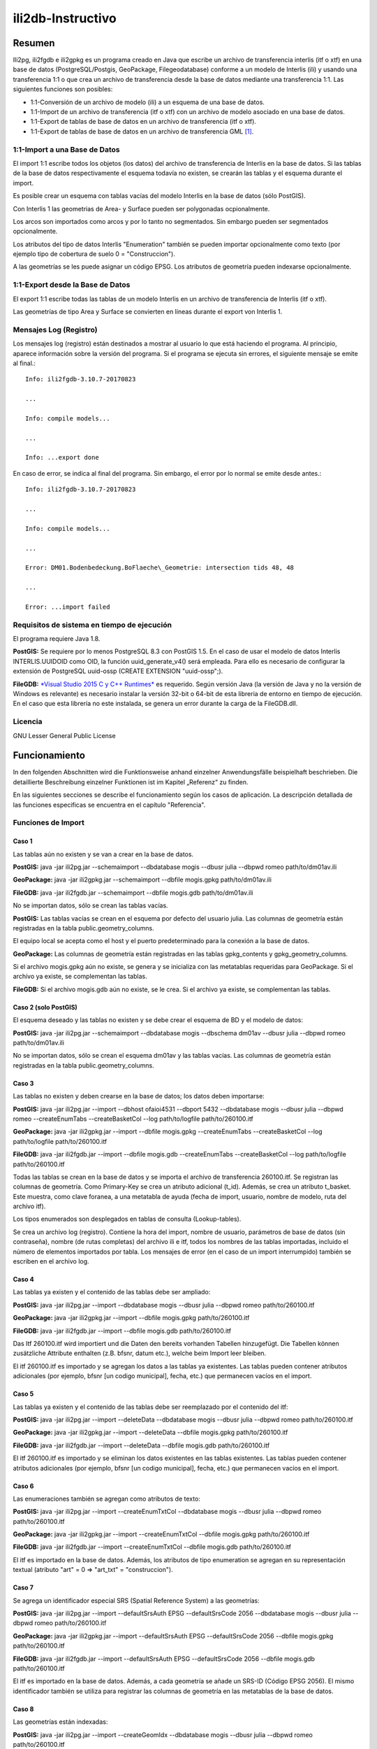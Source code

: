 ==================
ili2db-Instructivo
==================

Resumen
=======

Ili2pg, ili2fgdb e ili2gpkg es un programa creado en Java que escribe un
archivo de transferencia interlis (itf o xtf) en una base de datos
(PostgreSQL/Postgis, GeoPackage, Filegeodatabase) conforme a un modelo
de Interlis (ili) y usando una transferencia 1:1 o que crea un archivo
de transferencia desde la base de datos mediante una transferencia 1:1.
Las siguientes funciones son posibles:

-  1:1-Conversión de un archivo de modelo (ili) a un esquema de una base
   de datos.

-  1:1-Import de un archivo de transferencia (itf o xtf) con un archivo
   de modelo asociado en una base de datos.

-  1:1-Export de tablas de base de datos en un archivo de transferencia
   (itf o xtf).

-  1:1-Export de tablas de base de datos en un archivo de transferencia
   GML [1]_.

1:1-Import a una Base de Datos
------------------------------

El import 1:1 escribe todos los objetos (los datos) del archivo de
transferencia de Interlis en la base de datos. Si las tablas de la base
de datos respectivamente el esquema todavía no existen, se crearán las
tablas y el esquema durante el import.

Es posible crear un esquema con tablas vacías del modelo Interlis en la
base de datos (sólo PostGIS).

Con Interlis 1 las geometrias de Area- y Surface pueden ser polygonadas
ocpionalmente.

Los arcos son importados como arcos y por lo tanto no segmentados. Sin
embargo pueden ser segmentados opcionalmente.

Los atributos del tipo de datos Interlis "Enumeration" también se pueden
importar opcionalmente como texto (por ejemplo tipo de cobertura de
suelo 0 = "Construccion").

A las geometrías se les puede asignar un código EPSG. Los atributos de
geometría pueden indexarse opcionalmente.

1:1-Export desde la Base de Datos
---------------------------------

El export 1:1 escribe todas las tablas de un modelo Interlis en un
archivo de transferencia de Interlis (itf o xtf).

Las geometrías de tipo Area y Surface se convierten en líneas durante el
export von Interlis 1.

Mensajes Log (Registro)
-----------------------

Los mensajes log (registro) están destinados a mostrar al usuario lo que
está haciendo el programa. Al principio, aparece información sobre la
versión del programa. Si el programa se ejecuta sin errores, el
siguiente mensaje se emite al final.::

  Info: ili2fgdb-3.10.7-20170823

  ...

  Info: compile models...

  ...

  Info: ...export done

En caso de error, se indica al final del programa. Sin embargo, el error
por lo normal se emite desde antes.::

  Info: ili2fgdb-3.10.7-20170823

  ...

  Info: compile models...

  ...

  Error: DM01.Bodenbedeckung.BoFlaeche\_Geometrie: intersection tids 48, 48

  ...

  Error: ...import failed

Requisitos de sistema en tiempo de ejecución
--------------------------------------------

El programa requiere Java 1.8.

**PostGIS:** Se requiere por lo menos PostgreSQL 8.3 con PostGIS 1.5. En
el caso de usar el modelo de datos Interlis INTERLIS.UUIDOID como OID,
la función uuid\_generate\_v4() será empleada. Para ello es necesario de
configurar la extensión de PostgreSQL uuid-ossp (CREATE EXTENSION
"uuid-ossp";).

**FileGDB:** `*Visual Studio 2015 C y C++
Runtimes* <https://www.microsoft.com/en-us/download/details.aspx?id=48145>`__
es requerido. Según versión Java (la versión de Java y no la versión de
Windows es relevante) es necesario instalar la versión 32-bit o 64-bit
de esta libreria de entorno en tiempo de ejecución. En el caso que esta
librería no este instalada, se genera un error durante la carga de la
FileGDB.dll.

Licencia
--------

GNU Lesser General Public License

Funcionamiento
==============

In den folgenden Abschnitten wird die Funktionsweise anhand einzelner
Anwendungsfälle beispielhaft beschrieben. Die detaillierte Beschreibung
einzelner Funktionen ist im Kapitel „Referenz“ zu finden.

En las siguientes secciones se describe el funcionamiento según los
casos de aplicación. La descripción detallada de las funciones
especificas se encuentra en el capítulo "Referencia".

Funciones de Import
-------------------

Caso 1
~~~~~~

Las tablas aún no existen y se van a crear en la base de datos.

**PostGIS:** java -jar ili2pg.jar --schemaimport --dbdatabase mogis
--dbusr julia --dbpwd romeo path/to/dm01av.ili

**GeoPackage:** java -jar ili2gpkg.jar --schemaimport --dbfile
mogis.gpkg path/to/dm01av.ili

**FileGDB:** java -jar ili2fgdb.jar --schemaimport --dbfile mogis.gdb
path/to/dm01av.ili

No se importan datos, sólo se crean las tablas vacías.

**PostGIS:** Las tablas vacías se crean en el esquema por defecto del
usuario julia. Las columnas de geometría están registradas en la tabla
public.geometry\_columns.

El equipo local se acepta como el host y el puerto predeterminado para
la conexión a la base de datos.

**GeoPackage:** Las columnas de geometría están registradas en las
tablas gpkg\_contents y gpkg\_geometry\_columns.

Si el archivo mogis.gpkg aún no existe, se genera y se inicializa con
las metatablas requeridas para GeoPackage. Si el archivo ya existe, se
complementan las tablas.

**FileGDB:** Si el archivo mogis.gdb aún no existe, se le crea. Si el
archivo ya existe, se complementan las tablas.

Caso 2 (solo PostGIS)
~~~~~~~~~~~~~~~~~~~~~

El esquema deseado y las tablas no existen y se debe crear el esquema de
BD y el modelo de datos:

**PostGIS:** java -jar ili2pg.jar --schemaimport --dbdatabase mogis
--dbschema dm01av --dbusr julia --dbpwd romeo path/to/dm01av.ili

No se importan datos, sólo se crean el esquema dm01av y las tablas
vacías. Las columnas de geometría están registradas en la tabla
public.geometry\_columns.

Caso 3
~~~~~~

Las tablas no existen y deben crearse en la base de datos; los datos
deben importarse:

**PostGIS:** java -jar ili2pg.jar --import --dbhost ofaioi4531 --dbport
5432 --dbdatabase mogis --dbusr julia --dbpwd romeo --createEnumTabs
--createBasketCol --log path/to/logfile path/to/260100.itf

**GeoPackage:** java -jar ili2gpkg.jar --import --dbfile mogis.gpkg
--createEnumTabs --createBasketCol --log path/to/logfile
path/to/260100.itf

**FileGDB:** java -jar ili2fgdb.jar --import --dbfile mogis.gdb
--createEnumTabs --createBasketCol --log path/to/logfile
path/to/260100.itf

Todas las tablas se crean en la base de datos y se importa el archivo de
transferencia 260100.itf. Se registran las columnas de geometría. Como
Primary-Key se crea un atributo adicional (t\_id). Además, se crea un
atributo t\_basket. Este muestra, como clave foranea, a una metatabla de
ayuda (fecha de import, usuario, nombre de modelo, ruta del archivo
itf).

Los tipos enumerados son desplegados en tablas de consulta
(Lookup-tables).

Se crea un archivo log (registro). Contiene la hora del import, nombre
de usuario, parámetros de base de datos (sin contraseña), nombre (de
rutas completas) del archivo ili e itf, todos los nombres de las tablas
importadas, incluido el número de elementos importados por tabla. Los
mensajes de error (en el caso de un import interrumpido) también se
escriben en el archivo log.

Caso 4
~~~~~~

Las tablas ya existen y el contenido de las tablas debe ser ampliado:

**PostGIS:** java -jar ili2pg.jar --import --dbdatabase mogis --dbusr
julia --dbpwd romeo path/to/260100.itf

**GeoPackage:** java -jar ili2gpkg.jar --import --dbfile mogis.gpkg
path/to/260100.itf

**FileGDB:** java -jar ili2fgdb.jar --import --dbfile mogis.gdb
path/to/260100.itf

Das Itf 260100.itf wird importiert und die Daten den bereits vorhanden
Tabellen hinzugefügt. Die Tabellen können zusätzliche Attribute
enthalten (z.B. bfsnr, datum etc.), welche beim Import leer bleiben.

El itf 260100.itf es importado y se agregan los datos a las tablas ya
existentes. Las tablas pueden contener atributos adicionales (por
ejemplo, bfsnr [un codigo municipal], fecha, etc.) que permanecen vacíos
en el import.

Caso 5
~~~~~~

Las tablas ya existen y el contenido de las tablas debe ser reemplazado
por el contenido del itf:

**PostGIS:** java -jar ili2pg.jar --import --deleteData --dbdatabase
mogis --dbusr julia --dbpwd romeo path/to/260100.itf

**GeoPackage:** java -jar ili2gpkg.jar --import --deleteData --dbfile
mogis.gpkg path/to/260100.itf

**FileGDB:** java -jar ili2fgdb.jar --import --deleteData --dbfile
mogis.gdb path/to/260100.itf

El itf 260100.itf es importado y se eliminan los datos existentes en las
tablas existentes. Las tablas pueden contener atributos adicionales (por
ejemplo, bfsnr [un codigo municipal], fecha, etc.) que permanecen vacíos
en el import.

Caso 6
~~~~~~

Las enumeraciones también se agregan como atributos de texto:

**PostGIS:** java -jar ili2pg.jar --import --createEnumTxtCol
--dbdatabase mogis --dbusr julia --dbpwd romeo path/to/260100.itf

**GeoPackage:** java -jar ili2gpkg.jar --import --createEnumTxtCol
--dbfile mogis.gpkg path/to/260100.itf

**FileGDB:** java -jar ili2fgdb.jar --import --createEnumTxtCol --dbfile
mogis.gdb path/to/260100.itf

El itf es importado en la base de datos. Además, los atributos de tipo
enumeration se agregan en su representación textual (atributo "art" = 0
⇒ "art\_txt" = "construccion").

Caso 7
~~~~~~

Se agrega un identificador especial SRS (Spatial Reference System) a las
geometrías:

**PostGIS:** java -jar ili2pg.jar --import --defaultSrsAuth EPSG
--defaultSrsCode 2056 --dbdatabase mogis --dbusr julia --dbpwd romeo
path/to/260100.itf

**GeoPackage:** java -jar ili2gpkg.jar --import --defaultSrsAuth EPSG
--defaultSrsCode 2056 --dbfile mogis.gpkg path/to/260100.itf

**FileGDB:** java -jar ili2fgdb.jar --import --defaultSrsAuth EPSG
--defaultSrsCode 2056 --dbfile mogis.gdb path/to/260100.itf

El itf es importado en la base de datos. Además, a cada geometría se añade un SRS-ID (Código EPSG 2056). El mismo identificador también se utiliza para registrar las columnas de geometría en las metatablas de la base de datos.

Caso 8
~~~~~~

Las geometrías están indexadas:

**PostGIS:** java -jar ili2pg.jar --import --createGeomIdx --dbdatabase
mogis --dbusr julia --dbpwd romeo path/to/260100.itf

**GeoPackage:** java -jar ili2gpkg.jar --import --createGeomIdx --dbfile
mogis.gpkg path/to/260100.itf

El itf es importado en la base de datos. Las geometrías están indexadas.

**FileGDB:** Las geometrías siempre están indexadas.

Caso 9
~~~~~~

Si al importar el Itf ocurren errores (por ejemplo, falta de conformidad
con el modelo o restricciones [constraints] violadas en la BD), se
cancelerá el import.

**PostGIS, GeoPackage:** En caso de error, no se importa ningún dato, es
decir la importación en la base de datos es un solo commit.

**FileGDB:** Debido a que FileGDB no soporta transacciones, los datos se
importan solo parcialmente y el FileGDB al final puede estar en un
estado inconsistente.

Funciones de Export
-------------------

Caso 1
~~~~~~

Las tablas se escriben desde la base de datos en un archivo de
transferencia de Interlis 1 (itf):

**PostGIS:** java -jar ili2pg.jar --export --models DM01AV --dbhost
ofaioi4531 --dbport 5432 --dbdatabase mogis --dbusr julia --dbpwd romeo
path/to/output.itf

**GeoPackage:** java -jar ili2gpkg.jar --export --models DM01AV --dbfile
mogis.gpkg path/to/output.itf

**FileGDB:** java -jar ili2fgdb.jar --export --models DM01AV --dbfile
mogis.gdb path/to/output.itf

Las tablas se escriben, de acuerdo con el modelo Interlis DM01AV, en el
archivo de transferencia de Interlis 1 output.itf. Las tablas que faltan
en la base de datos se escriben en el archivo como tablas vacías o no
(según la definición en el modelo de datos). Los atributos que faltan en
una tabla de la base de datos se sustituyen por un "@".

Anhand des Parameters --models wird definiert, welche Daten exportiert
werden. Alternativ kann auch der Parameter --topics, --baskets oder
--dataset verwendet werden, um die zu exportierenden Daten auszuwählen.
Einer dieser Parameter muss also zwingend beim Export angegeben werden.

El parámetro --models define qué datos se exportan. Alternativamente, el
parámetro --topics, --baskets o --dataset puede utilizarse para
seleccionar los datos que se van a exportar. Por lo tanto, es
obligatorio de especificar a uno de estos parámetros durante el export.

Caso 2
~~~~~~

Las tablas se escriben desde la base de datos en un archivo de
transferencia de Interlis 2 (xtf):

**PostGIS:** java -jar ili2pg.jar --export --models DM01AV --dbhost
ofaioi4531 --dbport 5432 --dbdatabase mogis --dbusr julia --dbpwd romeo
path/to/output.xtf

**GeoPackage:** java -jar ili2gpkg.jar --export --models DM01AV --dbfile
mogis.gpkg path/to/output.xtf

**FileGDB:** java -jar ili2fgdb.jar --export --models DM01AV --dbfile
mogis.gdb path/to/output.xtf

Las tablas se escriben, de acuerdo con el modelo Interlis DM01AV, en el
archivo de transferencia de Interlis 2 output.xtf. Tablas y atributos
que faltan en la base de datos no se escriben en el archivo.

El parámetro --model define qué datos se exportan. Alternativamente, el
parámetro --topics, --baskets o --dataset puede utilizarse para
seleccionar los datos que se van a exportar Por lo tanto, es obligatorio
de especificar a uno de estos parámetros durante el export.

Referencia
==========

Las siguientes secciones describen, pero de manera aislada, aspectos
especificos. El funcionamiento como un todo se describe a modo de casos
de uso en el capítulo "Funcionalidad" (véase más arriba).

La documentación es válida para todas las variantes ili2xy, a menos que
exista una referencia específica a PostGIS, GeoPackage o FileGDB.

Sintaxis de llamada
-------------------

**PostGIS:** java -jar ili2pg.jar [Options] [file]

**GeoPackage:** java -jar ili2gpkg.jar [Options] [file]

**FileGDB:** java -jar ili2fgdb.jar [Options] [file]

Opciones:

+-------------------------------+----------------------------------------------------------------------------------------------------------------------------------------------------------------------------------------------------------------------------------------------------------------------------------------------------------------------------------------------------------------------------------------------------------------------------------------------------------------------------------------+
| Opción                        | Descripción                                                                                                                                                                                                                                                                                                                                                                                                                                                                            |
+===============================+========================================================================================================================================================================================================================================================================================================================================================================================================================================================================================+
| --import                      | Importa datos de un archivo de transferencia a la base de datos.                                                                                                                                                                                                                                                                                                                                                                                                                       |
|                               |                                                                                                                                                                                                                                                                                                                                                                                                                                                                                        |
|                               | Las tablas también se crean implícitamente, si áun no existen (ver el capítulo sobre reglas de mapeo). Si las tablas ya existen en la base de datos, pueden contener columnas adicionales (por ejemplo, bfsnr [nota: un código municipal], fecha, etc.) que permanecen vacías en la importación.                                                                                                                                                                                       |
|                               |                                                                                                                                                                                                                                                                                                                                                                                                                                                                                        |
|                               | Si durante el import se define un identificador de registro (--dataset), este identificador de registro aún no pueda existir en la base de datos. Para reemplazar los datos existentes, se puede usar la opción --replace.                                                                                                                                                                                                                                                             |
|                               |                                                                                                                                                                                                                                                                                                                                                                                                                                                                                        |
|                               | TO DO: Las tablas ya existen (y (no) corresponden a la clase ili)                                                                                                                                                                                                                                                                                                                                                                                                                      |
+-------------------------------+----------------------------------------------------------------------------------------------------------------------------------------------------------------------------------------------------------------------------------------------------------------------------------------------------------------------------------------------------------------------------------------------------------------------------------------------------------------------------------------+
| --update                      | Actualiza los datos en la base de datos utilizando un archivo de transferencia, es decir, se insertan nuevos objetos, se actualizan los objetos existentes y se eliminan los objetos que ya no están en el archivo de transferencia. Esta función requiere que el esquema de base de datos se haya creado con la opción --createBasketCol y que las clases y los temas tengan un OID estable.                                                                                          |
+-------------------------------+----------------------------------------------------------------------------------------------------------------------------------------------------------------------------------------------------------------------------------------------------------------------------------------------------------------------------------------------------------------------------------------------------------------------------------------------------------------------------------------+
| --replace                     | Reemplaza los datos de la base de datos con un identificador de registro/conjunto de datos (--dataset) con los datos de un archivo de transferencia. Esta función requiere que el esquema de la base de datos se haya creado con la opción --createBasketCol.                                                                                                                                                                                                                          |
+-------------------------------+----------------------------------------------------------------------------------------------------------------------------------------------------------------------------------------------------------------------------------------------------------------------------------------------------------------------------------------------------------------------------------------------------------------------------------------------------------------------------------------+
| --delete                      | Elimina los datos de la base de datos utilizando un identificador de registro de datos (--dataset). Esta función requiere que el esquema de la base de datos se haya creado con la opción --createBasketCol.                                                                                                                                                                                                                                                                           |
+-------------------------------+----------------------------------------------------------------------------------------------------------------------------------------------------------------------------------------------------------------------------------------------------------------------------------------------------------------------------------------------------------------------------------------------------------------------------------------------------------------------------------------+
| --export                      | Exporta datos de la base de datos a un archivo de transferencia.                                                                                                                                                                                                                                                                                                                                                                                                                       |
|                               |                                                                                                                                                                                                                                                                                                                                                                                                                                                                                        |
|                               | El parámetro --models, --topics, --baskets o --dataset define qué datos se exportan.                                                                                                                                                                                                                                                                                                                                                                                                   |
|                               |                                                                                                                                                                                                                                                                                                                                                                                                                                                                                        |
|                               | Si los datos se escriben en Interlis 1, Interlis 2 o formato GML depende de la extensión del nombre de archivo de salida. La extensión .itf se debe utilizar para un archivo de transferencia de Interlis 1. La extensión .xtf para Interlis 2 y, la extensión .gml para un archivo de transferencia GML.                                                                                                                                                                              |
|                               |                                                                                                                                                                                                                                                                                                                                                                                                                                                                                        |
|                               | Las opciones --topics y --baskets requieren que el esquema de la base de datos se haya creado con la opción --createBasketCol.                                                                                                                                                                                                                                                                                                                                                         |
+-------------------------------+----------------------------------------------------------------------------------------------------------------------------------------------------------------------------------------------------------------------------------------------------------------------------------------------------------------------------------------------------------------------------------------------------------------------------------------------------------------------------------------+
| --schemaimport                | Crea la estructura de tabla en la base de datos (vea el capítulo Reglas de mapeo).                                                                                                                                                                                                                                                                                                                                                                                                     |
+-------------------------------+----------------------------------------------------------------------------------------------------------------------------------------------------------------------------------------------------------------------------------------------------------------------------------------------------------------------------------------------------------------------------------------------------------------------------------------------------------------------------------------+
| --validConfig filename        | Nombre del archivo de configuración que se utilizará para la validación.                                                                                                                                                                                                                                                                                                                                                                                                               |
+-------------------------------+----------------------------------------------------------------------------------------------------------------------------------------------------------------------------------------------------------------------------------------------------------------------------------------------------------------------------------------------------------------------------------------------------------------------------------------------------------------------------------------+
| --disableValidation           | Desactiva la validación de los datos.                                                                                                                                                                                                                                                                                                                                                                                                                                                  |
+-------------------------------+----------------------------------------------------------------------------------------------------------------------------------------------------------------------------------------------------------------------------------------------------------------------------------------------------------------------------------------------------------------------------------------------------------------------------------------------------------------------------------------+
| --disableAreaValidation       | Desactiva la validación de la topología AREA.                                                                                                                                                                                                                                                                                                                                                                                                                                          |
+-------------------------------+----------------------------------------------------------------------------------------------------------------------------------------------------------------------------------------------------------------------------------------------------------------------------------------------------------------------------------------------------------------------------------------------------------------------------------------------------------------------------------------+
| --forceTypeValidation         | Restringe el ablandamiento de la validación usando --validConfig a "multiplicity".                                                                                                                                                                                                                                                                                                                                                                                                     |
+-------------------------------+----------------------------------------------------------------------------------------------------------------------------------------------------------------------------------------------------------------------------------------------------------------------------------------------------------------------------------------------------------------------------------------------------------------------------------------------------------------------------------------+
| --dbhost host                 | **PostGIS:** El nombre host de la base de datos. El valor por defecto es localhost.                                                                                                                                                                                                                                                                                                                                                                                                    |
+-------------------------------+----------------------------------------------------------------------------------------------------------------------------------------------------------------------------------------------------------------------------------------------------------------------------------------------------------------------------------------------------------------------------------------------------------------------------------------------------------------------------------------+
| --dbport port                 | **PostGIS:** Numero de puerto en el que se puede acceder a la base de datos. Por defecto es 5432.                                                                                                                                                                                                                                                                                                                                                                                      |
+-------------------------------+----------------------------------------------------------------------------------------------------------------------------------------------------------------------------------------------------------------------------------------------------------------------------------------------------------------------------------------------------------------------------------------------------------------------------------------------------------------------------------------+
| --dbdatabase database         | **PostGIS:** Nombre de la base de datos.                                                                                                                                                                                                                                                                                                                                                                                                                                               |
+-------------------------------+----------------------------------------------------------------------------------------------------------------------------------------------------------------------------------------------------------------------------------------------------------------------------------------------------------------------------------------------------------------------------------------------------------------------------------------------------------------------------------------+
| --dbusr username              | **PostGIS:** El nombre de usuario para el acceso a la base de datos y las entradas en metatablas.                                                                                                                                                                                                                                                                                                                                                                                      |
|                               |                                                                                                                                                                                                                                                                                                                                                                                                                                                                                        |
|                               | **GeoPackage:** El nombre de usuario para entradas en metatablas.                                                                                                                                                                                                                                                                                                                                                                                                                      |
+-------------------------------+----------------------------------------------------------------------------------------------------------------------------------------------------------------------------------------------------------------------------------------------------------------------------------------------------------------------------------------------------------------------------------------------------------------------------------------------------------------------------------------+
| --dbpwd password              | **PostGIS:** El password para el acceso a la base de datos.                                                                                                                                                                                                                                                                                                                                                                                                                            |
+-------------------------------+----------------------------------------------------------------------------------------------------------------------------------------------------------------------------------------------------------------------------------------------------------------------------------------------------------------------------------------------------------------------------------------------------------------------------------------------------------------------------------------+
| --dbschema schema             | **PostGIS:** Define el nombre del esquema de la base de datos. Default no es un valor, es decir el esquema actual del usuario definido como -user.                                                                                                                                                                                                                                                                                                                                     |
+-------------------------------+----------------------------------------------------------------------------------------------------------------------------------------------------------------------------------------------------------------------------------------------------------------------------------------------------------------------------------------------------------------------------------------------------------------------------------------------------------------------------------------+
| --dbfile filename             | **GeoPackage:** Nombre de archivo de GeoPackage.                                                                                                                                                                                                                                                                                                                                                                                                                                       |
|                               |                                                                                                                                                                                                                                                                                                                                                                                                                                                                                        |
|                               | **FileGDB:** Nombre de archivo de la FileGeodatabase de ESRI.                                                                                                                                                                                                                                                                                                                                                                                                                          |
+-------------------------------+----------------------------------------------------------------------------------------------------------------------------------------------------------------------------------------------------------------------------------------------------------------------------------------------------------------------------------------------------------------------------------------------------------------------------------------------------------------------------------------+
| --setupPgExt                  | **PostGIS:** crea la extensión PostgreSQL 'uuid-ossp' y 'postgis' (si aún no creadas).                                                                                                                                                                                                                                                                                                                                                                                                 |
+-------------------------------+----------------------------------------------------------------------------------------------------------------------------------------------------------------------------------------------------------------------------------------------------------------------------------------------------------------------------------------------------------------------------------------------------------------------------------------------------------------------------------------+
| --deleteData                  | Durante un import de datos (--import), se eliminan todos los datos de las tablas existentes/usadas (con DELETE, la estructura de la tabla permanece).                                                                                                                                                                                                                                                                                                                                  |
+-------------------------------+----------------------------------------------------------------------------------------------------------------------------------------------------------------------------------------------------------------------------------------------------------------------------------------------------------------------------------------------------------------------------------------------------------------------------------------------------------------------------------------+
| --defaultSrsAuth auth         | SRS Authority para columnas de geometría, donde este valor no se puede determinar (siempre es el caso para Interlis 1 e Interlis 2.3). La capitalización es significativa. El valor por defecto es EPSG.                                                                                                                                                                                                                                                                               |
+-------------------------------+----------------------------------------------------------------------------------------------------------------------------------------------------------------------------------------------------------------------------------------------------------------------------------------------------------------------------------------------------------------------------------------------------------------------------------------------------------------------------------------+
| --defaultSrsCode code         | Código de SRS para columnas de geometrias, donde este valor no se puede determinar (siempre es el caso para Interlis 1 e Interlis 2.3). El valor por defecto es es 21781.                                                                                                                                                                                                                                                                                                              |
+-------------------------------+----------------------------------------------------------------------------------------------------------------------------------------------------------------------------------------------------------------------------------------------------------------------------------------------------------------------------------------------------------------------------------------------------------------------------------------------------------------------------------------+
| --fgdbXyResolution value      | **FileGDB:** Desintegración/resolución XY para columnas de geometría.                                                                                                                                                                                                                                                                                                                                                                                                                  |
+-------------------------------+----------------------------------------------------------------------------------------------------------------------------------------------------------------------------------------------------------------------------------------------------------------------------------------------------------------------------------------------------------------------------------------------------------------------------------------------------------------------------------------+
| --fgdbXyTolerance value       | **FileGDB:** Tolerancia XY para columnas de geometría.                                                                                                                                                                                                                                                                                                                                                                                                                                 |
+-------------------------------+----------------------------------------------------------------------------------------------------------------------------------------------------------------------------------------------------------------------------------------------------------------------------------------------------------------------------------------------------------------------------------------------------------------------------------------------------------------------------------------+
| --modeldir path               | Rutas de archivos que contienen archivos de modelo (ili). Varias rutas pueden ser separados por punto y coma (;). Las URL de los repositorios de modelos también son posibles. El valor predeterminado es:                                                                                                                                                                                                                                                                             |
|                               |                                                                                                                                                                                                                                                                                                                                                                                                                                                                                        |
|                               | %ILI\_FROM\_DB;%XTF\_DIR;http://models.interlis.ch/;%JAR\_DIR                                                                                                                                                                                                                                                                                                                                                                                                                          |
|                               |                                                                                                                                                                                                                                                                                                                                                                                                                                                                                        |
|                               | Se apoyan los siguientes espaciadores:                                                                                                                                                                                                                                                                                                                                                                                                                                                 |
|                               |                                                                                                                                                                                                                                                                                                                                                                                                                                                                                        |
|                               | %ILI\_FROM\_DB es un espaciador para los modelos existentes en la base de datos (en la tabla t\_ili2db\_model).                                                                                                                                                                                                                                                                                                                                                                        |
|                               |                                                                                                                                                                                                                                                                                                                                                                                                                                                                                        |
|                               | %XTF\_DIR es un espaciador para el directorio con el archivo de transferencia.                                                                                                                                                                                                                                                                                                                                                                                                         |
|                               |                                                                                                                                                                                                                                                                                                                                                                                                                                                                                        |
|                               | %JAR\_DIR es un espaciador para el directorio del programa ili2db (ili2pg.jar respectivamente arcguvo ili2gpkg.jar).                                                                                                                                                                                                                                                                                                                                                                   |
|                               |                                                                                                                                                                                                                                                                                                                                                                                                                                                                                        |
|                               | %ILI\_FROM\_DB como regla, debe ser la primera ruta (para que varios Imports y Export usen el mismo modelo).                                                                                                                                                                                                                                                                                                                                                                           |
|                               |                                                                                                                                                                                                                                                                                                                                                                                                                                                                                        |
|                               | El nombre del primer modelo (modelo principal) al que ili2db busca el archivo ili no depende de la versión de idioma de Interlis. Se busca con la siguiente secuencia para un archivo ili: primero Interlis 2.3, luego 1.0 y último 2.2.                                                                                                                                                                                                                                               |
|                               |                                                                                                                                                                                                                                                                                                                                                                                                                                                                                        |
|                               | En un import, se tiene en cuenta la versión del lenguaje INTERLIS del modelo principal, de la manera que por ejemplo el modelo Units se destingue para ili2.2 o ili2.3.                                                                                                                                                                                                                                                                                                                |
+-------------------------------+----------------------------------------------------------------------------------------------------------------------------------------------------------------------------------------------------------------------------------------------------------------------------------------------------------------------------------------------------------------------------------------------------------------------------------------------------------------------------------------+
| --models modelname            | Nombres del modelo (no necesariamente idénticos al nombre de archivo!) para los que se va a crear la estructura de tabla en la base de datos. Varios nombres de modelos pueden ser separados por punto y coma (;). Normalmente, el nombre no tiene que ser especificado, y el programa determina el valor automáticamente de los datos. Si sólo se especifica un archivo ili como archivo, el nombre del último modelo de este archivo ili se toma como nombre de modelo.              |
+-------------------------------+----------------------------------------------------------------------------------------------------------------------------------------------------------------------------------------------------------------------------------------------------------------------------------------------------------------------------------------------------------------------------------------------------------------------------------------------------------------------------------------+
| --dataset name                | Nombre/identificador del registro/conjunto de datos (forma corta para varios BID). Por ejemplo, un BFSNr [nota: codigo municipal] o una abreviación de departamento/cantón. Requiere la opción --createBasketCol.                                                                                                                                                                                                                                                                      |
+-------------------------------+----------------------------------------------------------------------------------------------------------------------------------------------------------------------------------------------------------------------------------------------------------------------------------------------------------------------------------------------------------------------------------------------------------------------------------------------------------------------------------------+
| --baskets BID                 | BID de los Baskets a importar o exportar. Varios BID pueden ser separados por punto y coma (;).                                                                                                                                                                                                                                                                                                                                                                                        |
+-------------------------------+----------------------------------------------------------------------------------------------------------------------------------------------------------------------------------------------------------------------------------------------------------------------------------------------------------------------------------------------------------------------------------------------------------------------------------------------------------------------------------------+
| --topics topicname            | Nombre de topic de los Baskets que se importarán o exportarán. Varios nombres pueden ser separados por punto y coma (;). Se debe utilizar el nombre de topic calificado (Model.Topic).                                                                                                                                                                                                                                                                                                 |
+-------------------------------+----------------------------------------------------------------------------------------------------------------------------------------------------------------------------------------------------------------------------------------------------------------------------------------------------------------------------------------------------------------------------------------------------------------------------------------------------------------------------------------+
| --createscript filename       | Crea un script SQL además de la estructura de tablas en la base de datos para crear la estructura de tabla independiente del programa. El script se genera adicionalmente a las tablas de la base de datos, es decir no es posible crear solo el script (sin la base de datos).                                                                                                                                                                                                        |
+-------------------------------+----------------------------------------------------------------------------------------------------------------------------------------------------------------------------------------------------------------------------------------------------------------------------------------------------------------------------------------------------------------------------------------------------------------------------------------------------------------------------------------+
| --dropscript filename         | Crea script SQL para eliminar la estructura de tablas independiente del programa.                                                                                                                                                                                                                                                                                                                                                                                                      |
+-------------------------------+----------------------------------------------------------------------------------------------------------------------------------------------------------------------------------------------------------------------------------------------------------------------------------------------------------------------------------------------------------------------------------------------------------------------------------------------------------------------------------------+
| --preScript filename          | Script SQL que se ejecuta antes del Import/Export (del esquema).                                                                                                                                                                                                                                                                                                                                                                                                                       |
+-------------------------------+----------------------------------------------------------------------------------------------------------------------------------------------------------------------------------------------------------------------------------------------------------------------------------------------------------------------------------------------------------------------------------------------------------------------------------------------------------------------------------------+
| --postScript filename         | Script SQL que se ejecuta después del Import/Export (del esquema).                                                                                                                                                                                                                                                                                                                                                                                                                     |
+-------------------------------+----------------------------------------------------------------------------------------------------------------------------------------------------------------------------------------------------------------------------------------------------------------------------------------------------------------------------------------------------------------------------------------------------------------------------------------------------------------------------------------+
| --noSmartMapping              | Todas las optimizaciones de mapeo estructural están deshabilitadas. (ver --smart1Inheritance, --coalesceCatalogueRef, --coalesceMultiSurface, --coalesceMultiLine, --expandMultilingual)                                                                                                                                                                                                                                                                                               |
+-------------------------------+----------------------------------------------------------------------------------------------------------------------------------------------------------------------------------------------------------------------------------------------------------------------------------------------------------------------------------------------------------------------------------------------------------------------------------------------------------------------------------------+
| --smart1Inheritance           | Mapea la jerarquía de herencia con una estrategia dinámica. La estrategia NewClass se utiliza para las clases referenciadas y cuyas clases base no se mapean utilizando una estrategia NewClass. Las clases abstractas se mapean mediante una estrategia SubClase. Las clases concretas, sin una clase base o sus clases base directas con una estrategia SubClase, se mapean usando una estrategia NewClass. Todas las demás clases se mapean utilizando una estrategia SuperClase.   |
+-------------------------------+----------------------------------------------------------------------------------------------------------------------------------------------------------------------------------------------------------------------------------------------------------------------------------------------------------------------------------------------------------------------------------------------------------------------------------------------------------------------------------------+
| --smart2Inheritance           | Mapea la jerarquía de herencia con una estrategia dinámica. Las clases abstractas se mapean mediante una estrategia SubClase. Las clases concretas se mapean utilizando una estrategia NewAndSubClass.                                                                                                                                                                                                                                                                                 |
+-------------------------------+----------------------------------------------------------------------------------------------------------------------------------------------------------------------------------------------------------------------------------------------------------------------------------------------------------------------------------------------------------------------------------------------------------------------------------------------------------------------------------------+
| --coalesceCatalogueRef        | Los atributos de estructura cuya máxima cardinalidad es 1, cuyo tipo de base es CHBase:CatalogReference o CHBase:MandatoryCatalogueReference y que no tienen otros atributos que no sean "Reference", se mapean directamente con una clave foránea a la tabla de destino (que realiza la clase concreta CHBase:Item), es decir, sin registro en la tabla para la estructura con el atributo "Referencia".                                                                              |
+-------------------------------+----------------------------------------------------------------------------------------------------------------------------------------------------------------------------------------------------------------------------------------------------------------------------------------------------------------------------------------------------------------------------------------------------------------------------------------------------------------------------------------+
| --coalesceMultiSurface        | Los atributos de estructura cuya máxima cardinalidad es 1, cuyo tipo de base es CHBase:MultiSurface y que no tienen otros atributos que no sean "Surfaces" se mapean directamente como columna con el tipo MULTISURFACE (o MULTIPOLYGON, si --strokeArcs).                                                                                                                                                                                                                             |
+-------------------------------+----------------------------------------------------------------------------------------------------------------------------------------------------------------------------------------------------------------------------------------------------------------------------------------------------------------------------------------------------------------------------------------------------------------------------------------------------------------------------------------+
| --coalesceMultiLine           | Los atributos de estructura cuya máxima cardinalidad es 1, cuyo tipo de base es CHBase:MultiLine y que no tienen otros atributos que no sean "Lines" se mapean directamente como columna con el tipo MULTICURVE (o MULTILINESTRING, si --strokeArcs).                                                                                                                                                                                                                                  |
+-------------------------------+----------------------------------------------------------------------------------------------------------------------------------------------------------------------------------------------------------------------------------------------------------------------------------------------------------------------------------------------------------------------------------------------------------------------------------------------------------------------------------------+
| --expandMultilingual          | Los atributos de estructura cuya máxima cardinalidad es 1, cuyo tipo de base es LocalizationCH\_V1.MultilingualText o LocalizationCH\_V1.MultilingualMText y que no tienen otros atributos que no sean "LocalizedText" se mapean directamente como columnas en la tabla del atributo de estructura, es decir, sin registros en las tablas para las estructuras multilingües.                                                                                                           |
+-------------------------------+----------------------------------------------------------------------------------------------------------------------------------------------------------------------------------------------------------------------------------------------------------------------------------------------------------------------------------------------------------------------------------------------------------------------------------------------------------------------------------------+
| --createGeomIdx               | Crea un índice espacial para cada columna de geometría en la base de datos. (véase el capítulo sobre reglas de mapeo/atributos de geometría).                                                                                                                                                                                                                                                                                                                                          |
+-------------------------------+----------------------------------------------------------------------------------------------------------------------------------------------------------------------------------------------------------------------------------------------------------------------------------------------------------------------------------------------------------------------------------------------------------------------------------------------------------------------------------------+
| --createEnumColAsItfCode      | Crea el valor enumerado como un código itf para atributos de enumeración. Esta opción sólo está permitida si no hay extensiones de enumeraciones en el modelo. Sin esta opción, el código XTF se utiliza como un valor enumerativo en la base de datos. (véase el capítulo sobre reglas de mapeo/enumeraciones).                                                                                                                                                                       |
+-------------------------------+----------------------------------------------------------------------------------------------------------------------------------------------------------------------------------------------------------------------------------------------------------------------------------------------------------------------------------------------------------------------------------------------------------------------------------------------------------------------------------------+
| --createEnumTxtCol            | Crea una columna adicional con el nombre del valor enumerado para los atributos de enumeración (véase el capítulo sobre reglas de mapeo/enumeraciones de imágenes).                                                                                                                                                                                                                                                                                                                    |
+-------------------------------+----------------------------------------------------------------------------------------------------------------------------------------------------------------------------------------------------------------------------------------------------------------------------------------------------------------------------------------------------------------------------------------------------------------------------------------------------------------------------------------+
| --createEnumTabs              | Crea una tabla con las enumeraciones para cada definición de enumeración (véase el capítulo sobre reglas de mapeo/ enumeraciones).                                                                                                                                                                                                                                                                                                                                                     |
+-------------------------------+----------------------------------------------------------------------------------------------------------------------------------------------------------------------------------------------------------------------------------------------------------------------------------------------------------------------------------------------------------------------------------------------------------------------------------------------------------------------------------------+
| --createSingleEnumTab         | Crea una tabla única con todos los valores enumerados de todas las definiciones de enumeración (véase el capítulo sobre reglas de mapeo/enumeraciones).                                                                                                                                                                                                                                                                                                                                |
+-------------------------------+----------------------------------------------------------------------------------------------------------------------------------------------------------------------------------------------------------------------------------------------------------------------------------------------------------------------------------------------------------------------------------------------------------------------------------------------------------------------------------------+
| --createMetaInfo              | Crea meta-tablas adicionales T\_ILI2DB\_TABLE\_PROP y T\_ILI2DB\_COLUMN\_PROP con más información del modelo Interlis (ver capítulo Metadatos).                                                                                                                                                                                                                                                                                                                                        |
+-------------------------------+----------------------------------------------------------------------------------------------------------------------------------------------------------------------------------------------------------------------------------------------------------------------------------------------------------------------------------------------------------------------------------------------------------------------------------------------------------------------------------------+
| --beautifyEnumDispName        | Mejora el texto que se muestra para el elemento enumerado. Al importar, la columna del código XTF se rellena sin guión bajo ("calle paviementada" en lugar de "calle\_pavimentada") (véase el capítulo sobre reglas de mapeo/enumeraciones).                                                                                                                                                                                                                                           |
+-------------------------------+----------------------------------------------------------------------------------------------------------------------------------------------------------------------------------------------------------------------------------------------------------------------------------------------------------------------------------------------------------------------------------------------------------------------------------------------------------------------------------------+
| --createStdCols               | Crea columnas de metadatos T\_User, T\_CreateDate, T\_LastChange adicionales en cada tabla (véase el capítulo sobre reglas de mapeo/enumeraciones).                                                                                                                                                                                                                                                                                                                                    |
+-------------------------------+----------------------------------------------------------------------------------------------------------------------------------------------------------------------------------------------------------------------------------------------------------------------------------------------------------------------------------------------------------------------------------------------------------------------------------------------------------------------------------------+
| --t\_id\_Name name            | Define el nombre de la columna de llave técnica interna de cada tabla (no debe confundirse con el identificador de transferencia externo). El valor predeterminado es T\_Id. (véase el capítulo sobre reglas de mapeo/tablas).                                                                                                                                                                                                                                                         |
+-------------------------------+----------------------------------------------------------------------------------------------------------------------------------------------------------------------------------------------------------------------------------------------------------------------------------------------------------------------------------------------------------------------------------------------------------------------------------------------------------------------------------------+
| --idSeqMin zahl               | **PostGIS:** Define el valor mínimo para el generador de llaves técnicas internas.                                                                                                                                                                                                                                                                                                                                                                                                     |
+-------------------------------+----------------------------------------------------------------------------------------------------------------------------------------------------------------------------------------------------------------------------------------------------------------------------------------------------------------------------------------------------------------------------------------------------------------------------------------------------------------------------------------+
| --idSeqMax zahl               | **PostGIS:** Define el valor máximo para el generador de llaves técnicas internas.                                                                                                                                                                                                                                                                                                                                                                                                     |
+-------------------------------+----------------------------------------------------------------------------------------------------------------------------------------------------------------------------------------------------------------------------------------------------------------------------------------------------------------------------------------------------------------------------------------------------------------------------------------------------------------------------------------+
| --createTypeDiscriminator     | Crea una columna para el discriminador de tipo para cada tabla (incluso si el modelo no utiliza herencia). Para las clases con herencia, la columna siempre se crea. (véase el capítulo sobre reglas de mapeo/tablas).                                                                                                                                                                                                                                                                 |
+-------------------------------+----------------------------------------------------------------------------------------------------------------------------------------------------------------------------------------------------------------------------------------------------------------------------------------------------------------------------------------------------------------------------------------------------------------------------------------------------------------------------------------+
| --structWithGenericRef        | Genera columnas genéricas para la clave foránea en tablas que mapean estructuras de Interlis. Sin esta opción, se crea una columna para cada atributo de estructura (en la tabla que representa la estructura). (véase el capítulo sobre reglas de mapeo/estructuras).                                                                                                                                                                                                                 |
+-------------------------------+----------------------------------------------------------------------------------------------------------------------------------------------------------------------------------------------------------------------------------------------------------------------------------------------------------------------------------------------------------------------------------------------------------------------------------------------------------------------------------------+
| --disableNameOptimization     | Desactiva el uso de nombres de clase no calificados. Para todos los nombres de tabla, se utilizan nombres de clase Interlis calificados (Model.Topic.Class) (y mapeados en un nombre de tabla válido). (véase el capítulo sobre reglas de mapeo/convenciones de nomenclatura).                                                                                                                                                                                                         |
+-------------------------------+----------------------------------------------------------------------------------------------------------------------------------------------------------------------------------------------------------------------------------------------------------------------------------------------------------------------------------------------------------------------------------------------------------------------------------------------------------------------------------------+
| --nameByTopic                 | Para todos los nombres de tablas, se utilizan parcialmente nombres de clase Interlis (Title.Class) calificados (y se mapean en un nombre de tabla válido). (véase el capítulo sobre reglas de mapeo/convenciones de nomenclatura).                                                                                                                                                                                                                                                     |
+-------------------------------+----------------------------------------------------------------------------------------------------------------------------------------------------------------------------------------------------------------------------------------------------------------------------------------------------------------------------------------------------------------------------------------------------------------------------------------------------------------------------------------+
| --maxNameLength length        | Define la longitud máxima de los nombres de los elementos de la base de datos (nombres de tablas, nombres de columnas, etc.). El valor predeterminado es 60. Si el nombre Interlis es más largo, se trunca. (véase el capítulo sobre reglas de mapeo/convenciones de nomenclatura).                                                                                                                                                                                                    |
+-------------------------------+----------------------------------------------------------------------------------------------------------------------------------------------------------------------------------------------------------------------------------------------------------------------------------------------------------------------------------------------------------------------------------------------------------------------------------------------------------------------------------------+
| --sqlEnableNull               | No crea instrucciones NOT NULL en columnas de atributos Interlis. (véase el capítulo sobre reglas de mapeo/atributos).                                                                                                                                                                                                                                                                                                                                                                 |
+-------------------------------+----------------------------------------------------------------------------------------------------------------------------------------------------------------------------------------------------------------------------------------------------------------------------------------------------------------------------------------------------------------------------------------------------------------------------------------------------------------------------------------+
| --strokeArcs                  | Segmenta los Arcos durante el import de datos. El radio se pierde. Los arcos están segmentados de tal manera que la desviación de las líneas generadas es menor que la precisión de coordenadas de los puntos de interpolación.                                                                                                                                                                                                                                                        |
+-------------------------------+----------------------------------------------------------------------------------------------------------------------------------------------------------------------------------------------------------------------------------------------------------------------------------------------------------------------------------------------------------------------------------------------------------------------------------------------------------------------------------------+
| --oneGeomPerTable             | **PostGIS:** Crea tablas de ayuda si hay más de un atributo de geometría en una clase/tabla, de modo que sólo haya una columna de geometría por tabla de la base de datos.                                                                                                                                                                                                                                                                                                             |
+-------------------------------+----------------------------------------------------------------------------------------------------------------------------------------------------------------------------------------------------------------------------------------------------------------------------------------------------------------------------------------------------------------------------------------------------------------------------------------------------------------------------------------+
| --skipPolygonBuilding         | Para los archivos ITF, se leen las tablas de línea tal como están en el archivo ITF, es decir no se forman polígonos.                                                                                                                                                                                                                                                                                                                                                                  |
+-------------------------------+----------------------------------------------------------------------------------------------------------------------------------------------------------------------------------------------------------------------------------------------------------------------------------------------------------------------------------------------------------------------------------------------------------------------------------------------------------------------------------------+
| --skipGeometryErrors          | Los errores de geometría se ignoran (y no se informan). Se deben configurar mensajes de error más específicos mediante --validConfig.                                                                                                                                                                                                                                                                                                                                                  |
+-------------------------------+----------------------------------------------------------------------------------------------------------------------------------------------------------------------------------------------------------------------------------------------------------------------------------------------------------------------------------------------------------------------------------------------------------------------------------------------------------------------------------------+
| --keepAreaRef                 | Para atributos AREA de los archivos ITF, se inserta el punto de referencia del perimetro como una columna adicional en la tabla.                                                                                                                                                                                                                                                                                                                                                       |
+-------------------------------+----------------------------------------------------------------------------------------------------------------------------------------------------------------------------------------------------------------------------------------------------------------------------------------------------------------------------------------------------------------------------------------------------------------------------------------------------------------------------------------+
| --importTid                   | Lee la identificación de transferencia (del archivo de transferencia) en una columna adicional T\_Ili\_Tid. (véase el capítulo sobre reglas de mapeo/tablas).                                                                                                                                                                                                                                                                                                                          |
+-------------------------------+----------------------------------------------------------------------------------------------------------------------------------------------------------------------------------------------------------------------------------------------------------------------------------------------------------------------------------------------------------------------------------------------------------------------------------------------------------------------------------------+
| --createBasketCol             | Crea una columna adicional T\_basket en cada tabla para identificar el contenedor/basket. (véase el capítulo sobre reglas de mapeo/ metadatos).                                                                                                                                                                                                                                                                                                                                        |
+-------------------------------+----------------------------------------------------------------------------------------------------------------------------------------------------------------------------------------------------------------------------------------------------------------------------------------------------------------------------------------------------------------------------------------------------------------------------------------------------------------------------------------+
| --createDatasetCol            | Crea en cada tabla una columna adicional T\_datasetname con el nombre/identificador del registro/conjunto de datos. La opción requiere la opción --dataset. La columna es redundante con la columna datasetname de la tabla t\_ili2db\_dataset (véase el capítulo reglas de mapeo/metadatos).                                                                                                                                                                                          |
+-------------------------------+----------------------------------------------------------------------------------------------------------------------------------------------------------------------------------------------------------------------------------------------------------------------------------------------------------------------------------------------------------------------------------------------------------------------------------------------------------------------------------------+
| --createFk                    | Genera una condición de clave foránea para columnas que hacen referencia a registros en otras tablas.                                                                                                                                                                                                                                                                                                                                                                                  |
+-------------------------------+----------------------------------------------------------------------------------------------------------------------------------------------------------------------------------------------------------------------------------------------------------------------------------------------------------------------------------------------------------------------------------------------------------------------------------------------------------------------------------------+
| --createFkIdx                 | Crea un índice para cada columna de clave foránea en la base de datos. También se puede utilizar sin la opción --createFk.                                                                                                                                                                                                                                                                                                                                                             |
+-------------------------------+----------------------------------------------------------------------------------------------------------------------------------------------------------------------------------------------------------------------------------------------------------------------------------------------------------------------------------------------------------------------------------------------------------------------------------------------------------------------------------------+
| --createUnique                | Crea condiciones UNIQUE para restricciones/[constraints] INTERLIS-UNIQUE en la base de datos (si es posible).                                                                                                                                                                                                                                                                                                                                                                          |
+-------------------------------+----------------------------------------------------------------------------------------------------------------------------------------------------------------------------------------------------------------------------------------------------------------------------------------------------------------------------------------------------------------------------------------------------------------------------------------------------------------------------------------+
| --createNumChecks             | Crea restricciones/[constraints) CHECK en la base de datos para tipos de datos numéricos.                                                                                                                                                                                                                                                                                                                                                                                              |
+-------------------------------+----------------------------------------------------------------------------------------------------------------------------------------------------------------------------------------------------------------------------------------------------------------------------------------------------------------------------------------------------------------------------------------------------------------------------------------------------------------------------------------+
| --ver4-translation            | Usa las reglas de mapeo ili2db 4.x para modelos traducidos (incompatible con ili2db 3.x).                                                                                                                                                                                                                                                                                                                                                                                              |
+-------------------------------+----------------------------------------------------------------------------------------------------------------------------------------------------------------------------------------------------------------------------------------------------------------------------------------------------------------------------------------------------------------------------------------------------------------------------------------------------------------------------------------+
| --translation modelT=modelU   | Para los modelos INTERLIS 1 traducidos (modelT) define el modelo del lenguaje original (ModelU).                                                                                                                                                                                                                                                                                                                                                                                       |
+-------------------------------+----------------------------------------------------------------------------------------------------------------------------------------------------------------------------------------------------------------------------------------------------------------------------------------------------------------------------------------------------------------------------------------------------------------------------------------------------------------------------------------+
| --ILIGML20                    | Para el export utiliza el formato de transferencia eCH-0118-2.0.                                                                                                                                                                                                                                                                                                                                                                                                                       |
+-------------------------------+----------------------------------------------------------------------------------------------------------------------------------------------------------------------------------------------------------------------------------------------------------------------------------------------------------------------------------------------------------------------------------------------------------------------------------------------------------------------------------------+
| --log filename                | Escribe los mensajes de log (registro) en un archivo.                                                                                                                                                                                                                                                                                                                                                                                                                                  |
+-------------------------------+----------------------------------------------------------------------------------------------------------------------------------------------------------------------------------------------------------------------------------------------------------------------------------------------------------------------------------------------------------------------------------------------------------------------------------------------------------------------------------------+
| --proxy host                  | Define el nombre del host que se utilizará como proxy para acceder a repositorios de modelos.                                                                                                                                                                                                                                                                                                                                                                                          |
+-------------------------------+----------------------------------------------------------------------------------------------------------------------------------------------------------------------------------------------------------------------------------------------------------------------------------------------------------------------------------------------------------------------------------------------------------------------------------------------------------------------------------------+
| --proxyPort port              | Puerto en el proxy.                                                                                                                                                                                                                                                                                                                                                                                                                                                                    |
+-------------------------------+----------------------------------------------------------------------------------------------------------------------------------------------------------------------------------------------------------------------------------------------------------------------------------------------------------------------------------------------------------------------------------------------------------------------------------------------------------------------------------------+
| --gui                         | Inicia un GUI simple.                                                                                                                                                                                                                                                                                                                                                                                                                                                                  |
+-------------------------------+----------------------------------------------------------------------------------------------------------------------------------------------------------------------------------------------------------------------------------------------------------------------------------------------------------------------------------------------------------------------------------------------------------------------------------------------------------------------------------------+
| --trace                       | Genera mensajes log (registro) adicionales (importante para el análisis de errores de programa).                                                                                                                                                                                                                                                                                                                                                                                       |
+-------------------------------+----------------------------------------------------------------------------------------------------------------------------------------------------------------------------------------------------------------------------------------------------------------------------------------------------------------------------------------------------------------------------------------------------------------------------------------------------------------------------------------+
| --help                        | Muestra un breve texto de ayuda.                                                                                                                                                                                                                                                                                                                                                                                                                                                       |
+-------------------------------+----------------------------------------------------------------------------------------------------------------------------------------------------------------------------------------------------------------------------------------------------------------------------------------------------------------------------------------------------------------------------------------------------------------------------------------------------------------------------------------+
| --version                     | Muestra la versión del programa.                                                                                                                                                                                                                                                                                                                                                                                                                                                       |
+-------------------------------+----------------------------------------------------------------------------------------------------------------------------------------------------------------------------------------------------------------------------------------------------------------------------------------------------------------------------------------------------------------------------------------------------------------------------------------------------------------------------------------+

Reglas de mapeo
---------------

Clases/estructuras
~~~~~~~~~~~~~~~~~~

Dependiendo de la opción del programa, las clases se mapean de forma
diferente. Las reglas de mapeo para el nombre de la tabla se describen
en la sección de convenciones de nomenclatura.

+--------------+------------------------+-------------------------------------+--------------------------------------------------------------------------------------------------------------------------------------------------------------------------------------------------------------------------------------------------------------------------------------------------------------------------------------------------+
| **Numero**   | **Ejemplo Interlis**   | **Ejemplo SQL**                     | **Comentarios**                                                                                                                                                                                                                                                                                                                                  |
+==============+========================+=====================================+==================================================================================================================================================================================================================================================================================================================================================+
| 1            | CLASS A=               | CREATE TABLE A (                    | Para cada clase se crea una tabla.                                                                                                                                                                                                                                                                                                               |
|              |                        |                                     |                                                                                                                                                                                                                                                                                                                                                  |
|              | END A;                 | T\_Id integer PRIMARY KEY           | Cada tabla tiene al menos una columna T\_Id. Esta columna es la llave primaria interna de la base de datos (y no el TID del archivo de transferencia).                                                                                                                                                                                           |
|              |                        |                                     |                                                                                                                                                                                                                                                                                                                                                  |
|              |                        | );                                  |                                                                                                                                                                                                                                                                                                                                                  |
+--------------+------------------------+-------------------------------------+--------------------------------------------------------------------------------------------------------------------------------------------------------------------------------------------------------------------------------------------------------------------------------------------------------------------------------------------------+
| 2            | CLASS A =              | CREATE TABLE A (                    | Con la opción --createTypeDiscriminator, cada tabla (que representa una clase o estructura que no tiene una clase base) recibe una columna adicional, T\_Type. Esta columna contiene el nombre de clase específico (el nombre SQL del nombre calificado de clase Interlis [2]_) del objeto de cada registro.                                     |
|              |                        |                                     |                                                                                                                                                                                                                                                                                                                                                  |
|              | END A;                 | T\_Id integer PRIMARY KEY,          | Para las tablas de las clases que tienen una clase base no se crea esta columna.                                                                                                                                                                                                                                                                 |
|              |                        |                                     |                                                                                                                                                                                                                                                                                                                                                  |
|              |                        | T\_Type varchar(60) NOT NULL        |                                                                                                                                                                                                                                                                                                                                                  |
|              |                        |                                     |                                                                                                                                                                                                                                                                                                                                                  |
|              |                        | );                                  |                                                                                                                                                                                                                                                                                                                                                  |
+--------------+------------------------+-------------------------------------+--------------------------------------------------------------------------------------------------------------------------------------------------------------------------------------------------------------------------------------------------------------------------------------------------------------------------------------------------+
| 3            | CLASS A =              | CREATE TABLE A (                    | La opción --createStdCols proporciona a todas las tablas tres columnas adicionales para la hora del último cambio, la hora de creación y el usuario que realizó el último cambio. Estas columnas deben ser actualizadas por la aplicación, y normalmente se requieren/utilizan para la implementación de un control de concurrencia optimista.   |
|              |                        |                                     |                                                                                                                                                                                                                                                                                                                                                  |
|              | END A;                 | T\_Id integer PRIMARY KEY,          |                                                                                                                                                                                                                                                                                                                                                  |
|              |                        |                                     |                                                                                                                                                                                                                                                                                                                                                  |
|              |                        | T\_LastChange timestamp NOT NULL,   |                                                                                                                                                                                                                                                                                                                                                  |
|              |                        |                                     |                                                                                                                                                                                                                                                                                                                                                  |
|              |                        | T\_CreateDate timestamp NOT NULL,   |                                                                                                                                                                                                                                                                                                                                                  |
|              |                        |                                     |                                                                                                                                                                                                                                                                                                                                                  |
|              |                        | T\_User varchar(40) NOT NULL        |                                                                                                                                                                                                                                                                                                                                                  |
|              |                        |                                     |                                                                                                                                                                                                                                                                                                                                                  |
|              |                        | );                                  |                                                                                                                                                                                                                                                                                                                                                  |
+--------------+------------------------+-------------------------------------+--------------------------------------------------------------------------------------------------------------------------------------------------------------------------------------------------------------------------------------------------------------------------------------------------------------------------------------------------+
| 4            | CLASS A =              | CREATE TABLE A (                    | Con la opción --importTid, cada tabla (que representa una clase que no tiene una clase base) recibe una columna adicional T\_Ili\_Tid. Esta columna contiene el TID del archivo de transferencia.                                                                                                                                                |
|              |                        |                                     |                                                                                                                                                                                                                                                                                                                                                  |
|              | END A;                 | T\_Id integer PRIMARY KEY,          | Esta columna NO es la llave primaria interna de la base de datos.                                                                                                                                                                                                                                                                                |
|              |                        |                                     |                                                                                                                                                                                                                                                                                                                                                  |
|              |                        | T\_Ili\_Tid varchar(200) NULL       |                                                                                                                                                                                                                                                                                                                                                  |
|              |                        |                                     |                                                                                                                                                                                                                                                                                                                                                  |
|              |                        | );                                  |                                                                                                                                                                                                                                                                                                                                                  |
+--------------+------------------------+-------------------------------------+--------------------------------------------------------------------------------------------------------------------------------------------------------------------------------------------------------------------------------------------------------------------------------------------------------------------------------------------------+
| 5            | CLASS A =              | CREATE TABLE A (                    | Con la opción --t\_id\_name oidname se especifica el nombre de la llave primaria interna de la base de datos (no la columna TID del archivo de transferencia).                                                                                                                                                                                   |
|              |                        |                                     |                                                                                                                                                                                                                                                                                                                                                  |
|              | END A;                 | oidname integer PRIMARY KEY         |                                                                                                                                                                                                                                                                                                                                                  |
|              |                        |                                     |                                                                                                                                                                                                                                                                                                                                                  |
|              |                        | );                                  |                                                                                                                                                                                                                                                                                                                                                  |
+--------------+------------------------+-------------------------------------+--------------------------------------------------------------------------------------------------------------------------------------------------------------------------------------------------------------------------------------------------------------------------------------------------------------------------------------------------+
| 6            | STRUCTURE C =          | CREATE TABLE C (                    | Las estructuras se mapean generalmente como clases.                                                                                                                                                                                                                                                                                              |
|              |                        |                                     |                                                                                                                                                                                                                                                                                                                                                  |
|              | END C;                 | T\_Id integer PRIMARY KEY,          | La tabla de estructura contiene adicionalmente una columna T\_seq, la cual especifica el orden de los elementos estructurales.                                                                                                                                                                                                                   |
|              |                        |                                     |                                                                                                                                                                                                                                                                                                                                                  |
|              |                        | T\_seq integer NOT NULL             | Dado que los elementos estructurales no tienen un TID, no obtienen una columna T\_Ili\_Tid con la opción --importTid.                                                                                                                                                                                                                            |
|              |                        |                                     |                                                                                                                                                                                                                                                                                                                                                  |
|              |                        | );                                  |                                                                                                                                                                                                                                                                                                                                                  |
+--------------+------------------------+-------------------------------------+--------------------------------------------------------------------------------------------------------------------------------------------------------------------------------------------------------------------------------------------------------------------------------------------------------------------------------------------------+
| 7            | CLASS A =              | CREATE TABLE A (                    | La opción --createBasketCol proporciona a cada tabla una columna adicional T\_basket. Esta columna contiene la clave foránea en la tabla t\_ili2db\_basket.                                                                                                                                                                                      |
|              |                        |                                     |                                                                                                                                                                                                                                                                                                                                                  |
|              | END A;                 | T\_Id integer PRIMARY KEY,          |                                                                                                                                                                                                                                                                                                                                                  |
|              |                        |                                     |                                                                                                                                                                                                                                                                                                                                                  |
|              |                        | T\_basket integer NOT NULL          |                                                                                                                                                                                                                                                                                                                                                  |
|              |                        |                                     |                                                                                                                                                                                                                                                                                                                                                  |
|              |                        | );                                  |                                                                                                                                                                                                                                                                                                                                                  |
+--------------+------------------------+-------------------------------------+--------------------------------------------------------------------------------------------------------------------------------------------------------------------------------------------------------------------------------------------------------------------------------------------------------------------------------------------------+
| 8            | CLASS A =              | CREATE TABLE A (                    | La opción --createDatasetCol proporciona a cada tabla una columna adicional, T\_datasetname.                                                                                                                                                                                                                                                     |
|              |                        |                                     |                                                                                                                                                                                                                                                                                                                                                  |
|              | END A;                 | T\_Id integer PRIMARY KEY,          | La columna es redunante a la columna datasetname de la tabla t\_ili2db\_dataset (vease el capítulo reglas de mapeo/Metadatos).                                                                                                                                                                                                                   |
|              |                        |                                     |                                                                                                                                                                                                                                                                                                                                                  |
|              |                        | T\_datasetname varchar(200)         |                                                                                                                                                                                                                                                                                                                                                  |
|              |                        |                                     |                                                                                                                                                                                                                                                                                                                                                  |
|              |                        | NOT NULL                            |                                                                                                                                                                                                                                                                                                                                                  |
|              |                        |                                     |                                                                                                                                                                                                                                                                                                                                                  |
|              |                        | );                                  |                                                                                                                                                                                                                                                                                                                                                  |
+--------------+------------------------+-------------------------------------+--------------------------------------------------------------------------------------------------------------------------------------------------------------------------------------------------------------------------------------------------------------------------------------------------------------------------------------------------+

Herencia
~~~~~~~~

En general, la herencia se puede modelar de acuerdo con tres estrategias
diferentes:

NewClass
    Esta estrategia es posible para cada clase. En esta estrategia, se
    crea una nueva tabla para una clase, por lo que un objeto Interlis
    se distribuye a registros en varias tablas.

SuperClass
    Esta estrategia sólo es posible para las clases con una super clase.
    En esta estrategia, no se crea ninguna nueva tabla para la clase, es
    decir los atributos de la clase se agregan como columnas adicionales
    en la tabla de la superclase.

SubClass
    Esta estrategia sólo es posible para clases con al menos una
    subclase. En esta estrategia, no se crea ninguna nueva tabla para
    una clase, es decir, los atributos de la clase se complementan como
    columnas adicionales en las tablas de las subclases.

ili2db mapea la herencia según clase con una estrategia diferente
(--smart1Inheritance o --smart2Inheritance) o lo hace para todas las
clases de manera uniforme y de acuerdo con la estrategia NewClass
(--noSmartMapping).

Para -smart1Inheritance se mapea de la siguiente manera: La estrategia
NewClass se aplica para las clases referenciadas y cuyas clases base no
se mapean con una estrategia NewClass. Las clases abstractas se mapean
mediante una estrategia SubClass. Las clases concretas sin una clase
base o cuyas clases base directas son mapeadas con una estrategia
SubClass, se mapean usando una estrategia NewClass. Todas las demás
clases se mapean utilizando una estrategia SuperClass.

--smart2Inheritance mapea de la siguiente manera: Las clases abstractas
son mapeadas usando una estrategia de SubClass. Las clases concretas se
mapean utilizando una estrategia NewAndSubClass.

+--------------+---------------------------+---------------------------------+--------------------------------------------------------------------------------------------------------------------------------------------------------------------------------------------------------------------------------------------------------------------------+
| **Numero**   | **Ejemplo Interlis**      | **Ejemplo SQL**                 | **Comentarios**                                                                                                                                                                                                                                                          |
+==============+===========================+=================================+==========================================================================================================================================================================================================================================================================+
| 1            | CLASS A =                 | CREATE TABLE A (                | --noSmartMapping crea una tabla para cada clase. Un objeto A devuelve un registro en las tablas A. Un objeto B devuelve un registro en las tablas A y B. El T\_Id es idéntico para ambos registros.                                                                      |
|              |                           |                                 |                                                                                                                                                                                                                                                                          |
|              | Attribut\_1 : TEXT\*20;   | T\_Id integer PRIMARY KEY,      |                                                                                                                                                                                                                                                                          |
|              |                           |                                 |                                                                                                                                                                                                                                                                          |
|              | END A;                    | T\_Type varchar(60) NOT NULL,   |                                                                                                                                                                                                                                                                          |
|              |                           |                                 |                                                                                                                                                                                                                                                                          |
|              | CLASS B EXTENDS A =       | Attribut\_1 varchar(20)         |                                                                                                                                                                                                                                                                          |
|              |                           |                                 |                                                                                                                                                                                                                                                                          |
|              | Attribut\_2 : TEST\*20;   | );                              |                                                                                                                                                                                                                                                                          |
|              |                           |                                 |                                                                                                                                                                                                                                                                          |
|              | END B;                    | CREATE TABLE B (                |                                                                                                                                                                                                                                                                          |
|              |                           |                                 |                                                                                                                                                                                                                                                                          |
|              |                           | T\_Id integer PRIMARY KEY,      |                                                                                                                                                                                                                                                                          |
|              |                           |                                 |                                                                                                                                                                                                                                                                          |
|              |                           | Attribut\_2 varchar(20)         |                                                                                                                                                                                                                                                                          |
|              |                           |                                 |                                                                                                                                                                                                                                                                          |
|              |                           | );                              |                                                                                                                                                                                                                                                                          |
+--------------+---------------------------+---------------------------------+--------------------------------------------------------------------------------------------------------------------------------------------------------------------------------------------------------------------------------------------------------------------------+
| 2            | CLASS A (ABSTRACT) =      | CREATE TABLE B (                | Para --smart1Inheritance, no se crea ninguna tabla para clases abstractas (A) (a menos que referencian). Se crea una tabla para la clase concreta más general (B). No se crea ninguna tabla para las clases concretas extendidas (C) que extienden una clase concreta.   |
|              |                           |                                 |                                                                                                                                                                                                                                                                          |
|              | Attribut\_1 : TEXT\*20;   | T\_Id integer PRIMARY KEY,      |                                                                                                                                                                                                                                                                          |
|              |                           |                                 |                                                                                                                                                                                                                                                                          |
|              | END A;                    | T\_Type varchar(60) NOT NULL,   |                                                                                                                                                                                                                                                                          |
|              |                           |                                 |                                                                                                                                                                                                                                                                          |
|              | CLASS B EXTENDS A =       | Attribut\_1 varchar(20),        |                                                                                                                                                                                                                                                                          |
|              |                           |                                 |                                                                                                                                                                                                                                                                          |
|              | Attribut\_2 : TEST\*20;   | Attribut\_2 varchar(20),        |                                                                                                                                                                                                                                                                          |
|              |                           |                                 |                                                                                                                                                                                                                                                                          |
|              | END B;                    | Attribut\_3 varchar(20)         |                                                                                                                                                                                                                                                                          |
|              |                           |                                 |                                                                                                                                                                                                                                                                          |
|              | CLASS C EXTENDS B =       | );                              |                                                                                                                                                                                                                                                                          |
|              |                           |                                 |                                                                                                                                                                                                                                                                          |
|              | Attribut\_3 : TEST\*20;   |                                 |                                                                                                                                                                                                                                                                          |
|              |                           |                                 |                                                                                                                                                                                                                                                                          |
|              | END C;                    |                                 |                                                                                                                                                                                                                                                                          |
+--------------+---------------------------+---------------------------------+--------------------------------------------------------------------------------------------------------------------------------------------------------------------------------------------------------------------------------------------------------------------------+
| 3            | CLASS A (ABSTRACT) =      | CREATE TABLE B (                | Para --smart2Inheritance, no se crea ninguna tabla para las clases abstractas (A) (incluso si son referenciadas). Para las clases concretas (B y C), se crea una tabla completa (incluidos los atributos heredados).                                                     |
|              |                           |                                 |                                                                                                                                                                                                                                                                          |
|              | Attribut\_1 : TEXT\*20;   | T\_Id integer PRIMARY KEY,      |                                                                                                                                                                                                                                                                          |
|              |                           |                                 |                                                                                                                                                                                                                                                                          |
|              | END A;                    | T\_Type varchar(60) NOT NULL,   |                                                                                                                                                                                                                                                                          |
|              |                           |                                 |                                                                                                                                                                                                                                                                          |
|              | CLASS B EXTENDS A =       | Attribut\_1 varchar(20),        |                                                                                                                                                                                                                                                                          |
|              |                           |                                 |                                                                                                                                                                                                                                                                          |
|              | Attribut\_2 : TEST\*20;   | Attribut\_2 varchar(20)         |                                                                                                                                                                                                                                                                          |
|              |                           |                                 |                                                                                                                                                                                                                                                                          |
|              | END B;                    | );                              |                                                                                                                                                                                                                                                                          |
|              |                           |                                 |                                                                                                                                                                                                                                                                          |
|              | CLASS C EXTENDS B =       | CREATE TABLE C (                |                                                                                                                                                                                                                                                                          |
|              |                           |                                 |                                                                                                                                                                                                                                                                          |
|              | Attribut\_3 : TEST\*20;   | T\_Id integer PRIMARY KEY,      |                                                                                                                                                                                                                                                                          |
|              |                           |                                 |                                                                                                                                                                                                                                                                          |
|              | END B;                    | T\_Type varchar(60) NOT NULL,   |                                                                                                                                                                                                                                                                          |
|              |                           |                                 |                                                                                                                                                                                                                                                                          |
|              |                           | Attribut\_1 varchar(20),        |                                                                                                                                                                                                                                                                          |
|              |                           |                                 |                                                                                                                                                                                                                                                                          |
|              |                           | Attribut\_2 varchar(20),        |                                                                                                                                                                                                                                                                          |
|              |                           |                                 |                                                                                                                                                                                                                                                                          |
|              |                           | Attribut\_3 varchar(20)         |                                                                                                                                                                                                                                                                          |
|              |                           |                                 |                                                                                                                                                                                                                                                                          |
|              |                           | );                              |                                                                                                                                                                                                                                                                          |
+--------------+---------------------------+---------------------------------+--------------------------------------------------------------------------------------------------------------------------------------------------------------------------------------------------------------------------------------------------------------------------+

Los atributos EXTENDED no resultant en ningun columna, sólo la
definición de base del atributo devuelve una columna.

Atributos (general)
~~~~~~~~~~~~~~~~~~~

+--------------+-------------------------------------------------+------------------------------------+--------------------------------------------------------------------------------------+
| **Numero**   | **Ejemplo Interlis**                            | **Ejemplo SQL**                    | **Comentarios**                                                                      |
+==============+=================================================+====================================+======================================================================================+
| 1            | textLimited : TEXT\*10;                         | textLimited varchar(10) NULL       |                                                                                      |
|              |                                                 |                                    |                                                                                      |
|              | textUnlimited : TEXT;                           | textUnlimited text NULL            |                                                                                      |
|              |                                                 |                                    |                                                                                      |
|              | mtextLimited : MTEXT\*10;                       | mtextLimited varchar(10) NULL      |                                                                                      |
|              |                                                 |                                    |                                                                                      |
|              | mtextUnlimited : MTEXT;                         | mtextUnlimited text NULL           |                                                                                      |
+--------------+-------------------------------------------------+------------------------------------+--------------------------------------------------------------------------------------+
| 2            | aufzaehlung : (null, eins, zwei,                | aufzaehlung varchar(255) NULL      | Dependiendo de la opción, otros mapeos son posibles. Véase capítulo Enumeraciones.   |
|              |                                                 |                                    |                                                                                      |
|              | drei, mehr (                                    |                                    |                                                                                      |
|              |                                                 |                                    |                                                                                      |
|              | vier, fuenf, sechs, sieben, acht ,neun, zehn)   |                                    |                                                                                      |
|              |                                                 |                                    |                                                                                      |
|              | );                                              |                                    |                                                                                      |
+--------------+-------------------------------------------------+------------------------------------+--------------------------------------------------------------------------------------+
| 3            | horizAlignment : HALIGNMENT;                    | horizAlignment varchar(255) NULL   |                                                                                      |
|              |                                                 |                                    |                                                                                      |
|              | vertAlignment : VALIGNMENT;                     | vertAlignment varchar(255) NULL    |                                                                                      |
+--------------+-------------------------------------------------+------------------------------------+--------------------------------------------------------------------------------------+
| 4            | aBoolean : BOOLEAN;                             | aBoolean boolean NULL              |                                                                                      |
+--------------+-------------------------------------------------+------------------------------------+--------------------------------------------------------------------------------------+
| 5            | numericInt : 0 .. 10;                           | numericInt integer NULL            |                                                                                      |
|              |                                                 |                                    |                                                                                      |
|              | numericDec : 0.0 .. 10.0;                       | numericDec decimal(4,1) NULL       |                                                                                      |
+--------------+-------------------------------------------------+------------------------------------+--------------------------------------------------------------------------------------+
| 6            | aTime : INTERLIS.XMLTime;                       | aTime time NULL                    |                                                                                      |
|              |                                                 |                                    |                                                                                      |
|              | aDate : INTERLIS.XMLDate;                       | aDate date NULL                    |                                                                                      |
|              |                                                 |                                    |                                                                                      |
|              | aDateTime : INTERLIS.XMLDateTime;               | aDateTime timestamp NULL           |                                                                                      |
+--------------+-------------------------------------------------+------------------------------------+--------------------------------------------------------------------------------------+
| 7            | aOid : OID TEXT\*30;                            | aOid varchar(255) NULL             |                                                                                      |
|              |                                                 |                                    |                                                                                      |
|              | aUuid : INTERLIS.UUIDOID;                       | aUuid uuid NULL                    |                                                                                      |
+--------------+-------------------------------------------------+------------------------------------+--------------------------------------------------------------------------------------+
| 8            | aClass : CLASS;                                 | aClass varchar(255) NULL           |                                                                                      |
+--------------+-------------------------------------------------+------------------------------------+--------------------------------------------------------------------------------------+

Relaciones/Atributos de referencia
~~~~~~~~~~~~~~~~~~~~~~~~~~~~~~~~~~

TO DO (por hacer)

Atributo de geometrias (general)
~~~~~~~~~~~~~~~~~~~~~~~~~~~~~~~~

TO DO (por hacer)

SURFACE/AREA/ITF/XTF
~~~~~~~~~~~~~~~~~~~~

TO DO (por hacer)

Atributos de estructura
~~~~~~~~~~~~~~~~~~~~~~~

Las estructuras se mapean generalmente como clases (véase el capítulo
sobre el mapeo de las clases). Los atributos de estructura (es decir,
cuando se utiliza una estructura como un tipo de atributo, como BAG OF o
LIST OF) se asignan a la tabla de la estructura, independientemente de
la cardinalidad, mediante una clave foránea. Para algunas estructuras,
un mapeo alternativo se utiliza en el caso de Smart-Mapping.

+--------------+------------------------+--------------------------------------+------------------------------------------------------------------------------------------------------------------------------------------------------------------------------------------------------------------------------------+
| **Numero**   | **Ejemplo Interlis**   | **Ejemplo SQL**                      | **Comentarios**                                                                                                                                                                                                                    |
+==============+========================+======================================+====================================================================================================================================================================================================================================+
| 1            | STRUCTURE C =          | CREATE TABLE C (                     | Para cada atributo de estructura, se crea una columna para la clave foránea en la tabla de estructura. El nombre de la columna es el nombre de atributo calificado INTERLIS [3]_.                                                  |
|              |                        |                                      |                                                                                                                                                                                                                                    |
|              | END C;                 | T\_Id integer PRIMARY KEY,           | La tabla de estructura contiene adicionalmente una columna T\_seq que especifica el orden de los elementos estructurales.                                                                                                          |
|              |                        |                                      |                                                                                                                                                                                                                                    |
|              | CLASS D =              | T\_seq integer NOT NULL,             |                                                                                                                                                                                                                                    |
|              |                        |                                      |                                                                                                                                                                                                                                    |
|              | attr1 : LIST OF C;     | D\_attr1 integer,                    |                                                                                                                                                                                                                                    |
|              |                        |                                      |                                                                                                                                                                                                                                    |
|              | attr2 : LIST OF C;     | D\_attr2 integer                     |                                                                                                                                                                                                                                    |
|              |                        |                                      |                                                                                                                                                                                                                                    |
|              | END D;                 | );                                   |                                                                                                                                                                                                                                    |
|              |                        |                                      |                                                                                                                                                                                                                                    |
|              |                        | CREATE TABLE D (                     |                                                                                                                                                                                                                                    |
|              |                        |                                      |                                                                                                                                                                                                                                    |
|              |                        | T\_Id integer PRIMARY KEY            |                                                                                                                                                                                                                                    |
|              |                        |                                      |                                                                                                                                                                                                                                    |
|              |                        | );                                   |                                                                                                                                                                                                                                    |
+--------------+------------------------+--------------------------------------+------------------------------------------------------------------------------------------------------------------------------------------------------------------------------------------------------------------------------------+
| 2            | STRUCTURE C =          | CREATE TABLE C (                     | La opción -structWithGenericRef crea sólo tres columnas estándar T\_ParentId, T\_ParentType, T\_ParentAttr en vez de una columna para cada atributo de estructura. Estas tres columnas juntas forman una clave foránea genérica.   |
|              |                        |                                      |                                                                                                                                                                                                                                    |
|              | END C;                 | T\_Id integer PRIMARY KEY,           | T\_ParentId es el t\_id del objeto que contiene el elemento estructural.                                                                                                                                                           |
|              |                        |                                      |                                                                                                                                                                                                                                    |
|              | CLASS D =              | T\_seq integer NOT NULL,             | T\_ParentType es la clase concreta (el nombre SQL del nombre calificado de clase INTERLIS [4]_) del objeto que contiene el elemento estructural.                                                                                   |
|              |                        |                                      |                                                                                                                                                                                                                                    |
|              | attr1 : LIST OF C;     | T\_ParentId integer NOT NULL         | T\_ParentAttr es el nombre del atributo de estructura (el nombre SQL del nombre no cualificado del atributo INTERLIS) en la clase del objeto que contiene el elemento estructural.                                                 |
|              |                        |                                      |                                                                                                                                                                                                                                    |
|              | END D;                 | T\_ParentType varchar(60) NOT NULL   |                                                                                                                                                                                                                                    |
|              |                        |                                      |                                                                                                                                                                                                                                    |
|              |                        | T\_ParentAttr varchar(60) NOT NULL   |                                                                                                                                                                                                                                    |
|              |                        |                                      |                                                                                                                                                                                                                                    |
|              |                        | );                                   |                                                                                                                                                                                                                                    |
|              |                        |                                      |                                                                                                                                                                                                                                    |
|              |                        | CREATE TABLE D (                     |                                                                                                                                                                                                                                    |
|              |                        |                                      |                                                                                                                                                                                                                                    |
|              |                        | T\_Id integer PRIMARY KEY            |                                                                                                                                                                                                                                    |
|              |                        |                                      |                                                                                                                                                                                                                                    |
|              |                        | );                                   |                                                                                                                                                                                                                                    |
+--------------+------------------------+--------------------------------------+------------------------------------------------------------------------------------------------------------------------------------------------------------------------------------------------------------------------------------+

Ejemplo XML::

|<BspTable.TopicA.D TID="2">
|  <attr1>
|    <BspTable.TopicA.C>
|    </BspTable.TopicA.C>
|    <BspTable.TopicA.C>
|    </BspTable.TopicA.C>
|  </attr1>
|  <attr2>
|    <BspTable.TopicA.C>
|    </BspTable.TopicA.C>
|  </attr2>
|</BspTable.TopicA.D>

Ejemplo de la alternativa de mapeo 1:

+---------------+----------+------------+------------+
|    Tabla C    |          |            |            |
+===============+==========+============+============+
| t\_id         | t\_seq   | D\_attr1   | D\_attr2   |
+---------------+----------+------------+------------+
| 7             | 0        | 6          |            |
+---------------+----------+------------+------------+
| 8             | 1        | 6          |            |
+---------------+----------+------------+------------+
| 9             | 0        |            | 6          |
+---------------+----------+------------+------------+

+---------------+---------------+
|   Tabla D     |               |
+===============+===============+
| t\_id         | T\_Ili\_Tid   |
+---------------+---------------+
| 6             | 2             |
+---------------+---------------+

Ejemplo de la alternativa de mapeo 1:

+---------------+----------+---------------+-----------------+-----------------+
|   Tabla C     |          |               |                 |                 |
+===============+==========+===============+=================+=================+
| t\_id         | t\_seq   | t\_parentid   | t\_parenttype   | t\_parentattr   |
+---------------+----------+---------------+-----------------+-----------------+
| 7             | 0        | 6             | D               | attr1           |
+---------------+----------+---------------+-----------------+-----------------+
| 8             | 1        | 6             | D               | attr1           |
+---------------+----------+---------------+-----------------+-----------------+
| 9             | 0        | 6             | D               | attr2           |
+---------------+----------+---------------+-----------------+-----------------+

+---------------+---------------+
|   Tabla D     |               |
+===============+===============+
| t\_id         | T\_Ili\_Tid   |
+---------------+---------------+
| 6             | 2             |
+---------------+---------------+

En las siguientes estructuras, Smart-Mapping utiliza un mapeo
alternativo para los atributos de estructura:

-  Estructura con el metaatributo Interlis ili2db.mapping=MultiSurface

-  Estructura con el metaatributo Interlis ili2db.mapping=MultiLine

-  GeometryCHLV03\_V1.MultiSurface

-  GeometryCHLV03\_V1.MultiLine

-  GeometryCHLV03\_V1.MultiDirectedLine

-  GeometryCHLV95\_V1.MultiSurface

-  GeometryCHLV95\_V1.MultiLine

-  GeometryCHLV95\_V1.MultiDirectedLine

-  CatalogueObjects\_V1.Catalogues.CatalogueReference

-  CatalogueObjects\_V1.Catalogues.MandatoryCatalogueReference

-  LocalisationCH\_V1.MultilingualMText

-  LocalisationCH\_V1.MultilingualText

Enumeraciones
~~~~~~~~~~~~~

Hay dos variantes y diferentes opciones para mapear enumeraciones.

-  Variante 1 donde el valor de la enumeración se almacena como código
   XTF

-  Variante 2 donde el valor de la enumeración se almacena como código
   ITF

-  Opcionalmente, se puede crear una columna adicional que puede
   contener el texto mostrado

-  Opcionalmente, se pueden crear tablas adicionales que contengan todos
   los valores enumerados.

+--------------+-------------------------------+-------------------------------------+----------------------------------------------------------------------------------------------------------------------------------------------------------------------------------------------------------------------------------------------------------------------------------------------------------------------------------------------+
|   Número     |   Ejemplo Interlis            |   Ejemplo SQL                       |   Comentarios                                                                                                                                                                                                                                                                                                                                |
+==============+===============================+=====================================+==============================================================================================================================================================================================================================================================================================================================================+
| 1            | farbe : (rot, blau, gruen);   | farbe varchar(255) NULL             | Mapeo por defecto. El código XTF (el código tal como está en el archivo de transferencia XTF) se utiliza como valor de enumeración en la base de datos. En el ejemplo: rojo, azul o verde                                                                                                                                                    |
+--------------+-------------------------------+-------------------------------------+----------------------------------------------------------------------------------------------------------------------------------------------------------------------------------------------------------------------------------------------------------------------------------------------------------------------------------------------+
| 2            | farbe : (rot, blau, gruen);   | farbe integer NULL                  | Mapeo con la opción --createEnumColAsItfCode. El código ITF (el código tal como está en el archivo de transferencia ITF) se utiliza como un valor de enumeración en la base de datos. En el ejemplo, esto significa: 0, 1 ó 2. Esta opción sólo está permitida si no hay extensiones de enumeraciones en el modelo.                          |
+--------------+-------------------------------+-------------------------------------+----------------------------------------------------------------------------------------------------------------------------------------------------------------------------------------------------------------------------------------------------------------------------------------------------------------------------------------------+
| 3            | farbe : (rot, blau, gruen);   | farbe varchar(255) NULL,            | Mapeo con la opción --createEnumTxtCol. Se crea una columna adicional con el nombre de atributo + \`\` \_txt\`\` (en el ejemplo art\_txt). La columna adicional puede contener cualquier valor que se desee como texto mostrado. Al importar, la columna se rellena con el código XTF. La opción se puede utilizar para la variante 1 o 2.   |
|              |                               |                                     |                                                                                                                                                                                                                                                                                                                                              |
|              |                               | farbe\_txt varchar(255) NULL        |                                                                                                                                                                                                                                                                                                                                              |
+--------------+-------------------------------+-------------------------------------+----------------------------------------------------------------------------------------------------------------------------------------------------------------------------------------------------------------------------------------------------------------------------------------------------------------------------------------------+
| 4            | DOMAIN                        | CREATE TABLE Farbe (                | Mapeo con la opción --createEnumTabs. Se crea una tabla con las enumeraciones individuales para cada definición de enumeración.                                                                                                                                                                                                              |
|              |                               |                                     |                                                                                                                                                                                                                                                                                                                                              |
|              | Farbe : (rot, blau,           | itfCode integer PRIMARY KEY,        | itfCode es el código ITF del valor de enumeración.                                                                                                                                                                                                                                                                                           |
|              |                               |                                     |                                                                                                                                                                                                                                                                                                                                              |
|              | !!@ili2db.dispName=grün       | iliCode varchar(1024) NOT NULL,     | iliCode es el nombre calificado del elemento (=código XTF) del valor de enumeración.                                                                                                                                                                                                                                                         |
|              |                               |                                     |                                                                                                                                                                                                                                                                                                                                              |
|              | gruen                         | seq integer NULL,                   | seq define la secuencia de los elementos de enumeración.                                                                                                                                                                                                                                                                                     |
|              |                               |                                     |                                                                                                                                                                                                                                                                                                                                              |
|              | );                            | dispName varchar(250) NOT NULL,     | dispName define el texto mostrado para el enumerador. Al importar, la columna se rellena con el código XTF. Si el elemento de enumeración tiene el metaatributo @ili2db.dispName, se utiliza su valor.                                                                                                                                       |
|              |                               |                                     |                                                                                                                                                                                                                                                                                                                                              |
|              |                               | description varchar(1024) NULL,     | description contiene la descripción del enumerador. Al importar, la columna se llena con el comentario ilidoc del modelo.                                                                                                                                                                                                                    |
|              |                               |                                     |                                                                                                                                                                                                                                                                                                                                              |
|              |                               | inactive boolean NOT NULL           | inactivo: TRUE para ocultar un valor de enumeración durante captura, sin tener que eliminarlo. Si se importa con FALSE se llena la columna.                                                                                                                                                                                                  |
|              |                               |                                     |                                                                                                                                                                                                                                                                                                                                              |
|              |                               | );                                  |                                                                                                                                                                                                                                                                                                                                              |
+--------------+-------------------------------+-------------------------------------+----------------------------------------------------------------------------------------------------------------------------------------------------------------------------------------------------------------------------------------------------------------------------------------------------------------------------------------------+
| 5            | DOMAIN                        | CREATE TABLE T\_ILI2DB\_ENUM (      | Mapeo con la opción --createSingleEnumTab. Se crea una sola tabla para los valores de enumeraciones de todas las enumeraciones.                                                                                                                                                                                                              |
|              |                               |                                     |                                                                                                                                                                                                                                                                                                                                              |
|              | Farbe : (rot, blau,           | thisClass varchar(1024) NOT NULL,   | thisClass es el nombre calificado de la definición de enumeración.                                                                                                                                                                                                                                                                           |
|              |                               |                                     |                                                                                                                                                                                                                                                                                                                                              |
|              | !!@ili2db.dispName=grün       | baseClass varchar(1024) NOT NULL,   | baseClass es el nombre calificado de la definición de enumeración base.                                                                                                                                                                                                                                                                      |
|              |                               |                                     |                                                                                                                                                                                                                                                                                                                                              |
|              | gruen                         | itfCode integer NOT NULL,           | itfCode es el código ITF del valor de enumeración.                                                                                                                                                                                                                                                                                           |
|              |                               |                                     |                                                                                                                                                                                                                                                                                                                                              |
|              | );                            | iliCode varchar(1024) NOT NULL,     | iliCode es el nombre calificado del elemento (=código XTF) del valor de enumeración.                                                                                                                                                                                                                                                         |
|              |                               |                                     |                                                                                                                                                                                                                                                                                                                                              |
|              |                               | seq integer NULL,                   | seq define la secuencia de los elementos de enumeración.                                                                                                                                                                                                                                                                                     |
|              |                               |                                     |                                                                                                                                                                                                                                                                                                                                              |
|              |                               | dispName varchar(250) NOT NULL,     | dispName define el texto mostrado para el enumerador. Al importar, la columna se rellena con el código XTF. Si el elemento de enumeración tiene el metaatributo @ili2db.dispName, se utiliza su valor.                                                                                                                                       |
|              |                               |                                     |                                                                                                                                                                                                                                                                                                                                              |
|              |                               | description varchar(1024) NULL,     | description contiene la descripción del enumerador. Al importar, la columna se llena con el comentario ilidoc del modelo.                                                                                                                                                                                                                    |
|              |                               |                                     |                                                                                                                                                                                                                                                                                                                                              |
|              |                               | inactive boolean NOT NULL           | inactivo: TRUE para ocultar un valor de enumeración durante la captura, sin tener que eliminarlo. Si se importa con FALSE se llena la columna.                                                                                                                                                                                               |
|              |                               |                                     |                                                                                                                                                                                                                                                                                                                                              |
|              |                               | );                                  |                                                                                                                                                                                                                                                                                                                                              |
+--------------+-------------------------------+-------------------------------------+----------------------------------------------------------------------------------------------------------------------------------------------------------------------------------------------------------------------------------------------------------------------------------------------------------------------------------------------+

Metadatos
~~~~~~~~~

+-----------------------------+-----------------------------------------------------------------------------------------------------------------------------------------------------------------------------------------------------------------------------------------------------------+
|   Tabla                     |   Descripción                                                                                                                                                                                                                                             |
+=============================+===========================================================================================================================================================================================================================================================+
| t\_ili2db\_attrname         | Mapeo de los nombres de atributos                                                                                                                                                                                                                         |
+-----------------------------+-----------------------------------------------------------------------------------------------------------------------------------------------------------------------------------------------------------------------------------------------------------+
| t\_ili2db\_basket           | Baskets en la base de datos. Se requiere si se utiliza la opción --createBasketCol.                                                                                                                                                                       |
+-----------------------------+-----------------------------------------------------------------------------------------------------------------------------------------------------------------------------------------------------------------------------------------------------------+
| t\_ili2db\_classname        | Mapeo de los nombres cualificados de las clases Interlis en nombres SQL. No hay una tabla de base de datos de cada registro; dependiendo de la forma de mapeo de la clase Interlis, el nombre SQL sólo se utiliza como contenido de la columna t\_type.   |
+-----------------------------+-----------------------------------------------------------------------------------------------------------------------------------------------------------------------------------------------------------------------------------------------------------+
| t\_ili2db\_dataset          | Registros/conjuntos de datos en la base de datos (colección de baskets). Se requiere si se utiliza la opción --createBasketCol.                                                                                                                           |
+-----------------------------+-----------------------------------------------------------------------------------------------------------------------------------------------------------------------------------------------------------------------------------------------------------+
| t\_ili2db\_import           | No utilizar, se elimina el uso. No es necesario para la exportar.                                                                                                                                                                                         |
+-----------------------------+-----------------------------------------------------------------------------------------------------------------------------------------------------------------------------------------------------------------------------------------------------------+
| t\_ili2db\_import\_basket   | No utilizar, se elimina el uso. No es necesario para la exportar.                                                                                                                                                                                         |
+-----------------------------+-----------------------------------------------------------------------------------------------------------------------------------------------------------------------------------------------------------------------------------------------------------+
| t\_ili2db\_import\_object   | No utilizar, se elimina el uso. No es necesario para la exportar.                                                                                                                                                                                         |
+-----------------------------+-----------------------------------------------------------------------------------------------------------------------------------------------------------------------------------------------------------------------------------------------------------+
| t\_ili2db\_inheritance      | Mapeo de la jerarquía de herencia de las clases Interlis (en las tablas están los nombres calificados de clase Interlis). No es necesario para exportar.                                                                                                  |
+-----------------------------+-----------------------------------------------------------------------------------------------------------------------------------------------------------------------------------------------------------------------------------------------------------+
| t\_ili2db\_enum             | Valores enumerados si se utiliza la opción --createSingleEnumTab. No es necesario para la exportar.                                                                                                                                                       |
+-----------------------------+-----------------------------------------------------------------------------------------------------------------------------------------------------------------------------------------------------------------------------------------------------------+
| t\_ili2db\_model            | Modelos que se requerían durante el import (para que el export se pueda hacer con los mismos modelos).                                                                                                                                                    |
+-----------------------------+-----------------------------------------------------------------------------------------------------------------------------------------------------------------------------------------------------------------------------------------------------------+
| t\_ili2db\_settings         | Configuración del programa para ili2db                                                                                                                                                                                                                    |
+-----------------------------+-----------------------------------------------------------------------------------------------------------------------------------------------------------------------------------------------------------------------------------------------------------+
| t\_ili2db\_trafo            | Configuración del mapeo semántico (especialmente herencia).                                                                                                                                                                                               |
+-----------------------------+-----------------------------------------------------------------------------------------------------------------------------------------------------------------------------------------------------------------------------------------------------------+
| t\_ili2db\_table\_prop      | Información adicional acerca de las tablas de DB desde el modelo Interlis (por ejemplo, si es una tabla con valores enumerados). Sólo se crea usando la opción --createMetaInfo.                                                                          |
+-----------------------------+-----------------------------------------------------------------------------------------------------------------------------------------------------------------------------------------------------------------------------------------------------------+
| t\_ili2db\_column\_prop     | Información adicional acerca las columnas de DB desde el modelo Interlis (por ejemplo, si se trata de MTEXT). Sólo se crea usando la opción --createMetaInfo.                                                                                             |
+-----------------------------+-----------------------------------------------------------------------------------------------------------------------------------------------------------------------------------------------------------------------------------------------------------+
| t\_key\_object              | Tabla de ayuda para el ID-Generator. No es necesario para exportar.                                                                                                                                                                                       |
+-----------------------------+-----------------------------------------------------------------------------------------------------------------------------------------------------------------------------------------------------------------------------------------------------------+

TO DO (por hacer)

Convenciones de Nomenclatura
~~~~~~~~~~~~~~~~~~~~~~~~~~~~

El mapeo de los nombres de clase en nombres de tablas sigue las tres
siguientes posibles estrategias:

Nombre No-calificado
    Se utiliza el nombre de clase (sin prefijo de topic y/o nombre de
    modelo). Si ya existe el nombre, se utilizará el nombre completo.

Nombre Calificado con Topic
    Al nombre de clase no cualificado se agrega el nombre de topic como
    prefijo. Si ya se existe el nombre, se utilizará el nombre completo.

Nombre Calificado (totalmente)
    El nombre de la tabla se compone del nombre de modelo, topic y
    clase.

Si el nombre de la tabla es demasiado largo, se acorta mediante la
eliminación de las vocales (excepto las dos primeras y las dos últimas
letras). Si todavía es demasiado largo después de eso, se quitarán
letras en el medio del nombre.

Si ahora el nombre de la tabla corresponde a una palabra clave SQL, se
complementa con un 'a' al inicio.

Si el nombre de la tabla no es único, se complementa con un número: '0', '1', etc. hasta que sea único.

La asignación automática de nombres se puede anular haciendo las
modificaciones correspondientes en la tabla t\_ili2db\_classname antes
del primer import.

.. [1]
   GML 3.2; las respectivas reglas de codificación corresponden a eCH-0118-1.0

.. [2]
   El nombre SQL se deriva de las convenciones de nomenclatura. La traducción específica se almacena en la tabla T\_ILI2DB\_CLASSNAME.

.. [3]
   El nombre SQL se deriva de las convenciones de nomenclatura. La traducción específica se almacena en la tabla T\_ILI2DB\_ATTRNAME.

.. [4]
   El nombre SQL se deriva de las convenciones de nomenclatura. La traducción específica se almacena en la tabla T\_ILI2DB\_CLASSNAME.

